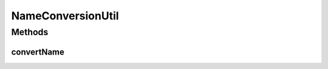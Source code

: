 .. java:import:: org.apache.commons.lang StringUtils

.. java:import:: java.util HashMap

.. java:import:: java.util Map

NameConversionUtil
==================

.. java:package:: org.motechproject.admin.settings
   :noindex:

.. java:type:: public final class NameConversionUtil

Methods
-------
convertName
^^^^^^^^^^^

.. java:method:: public static String convertName(String name)
   :outertype: NameConversionUtil

